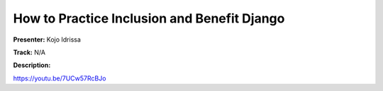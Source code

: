 ============================================
How to Practice Inclusion and Benefit Django
============================================

**Presenter:** Kojo Idrissa

**Track:** N/A

**Description:**


https://youtu.be/7UCw57RcBJo
